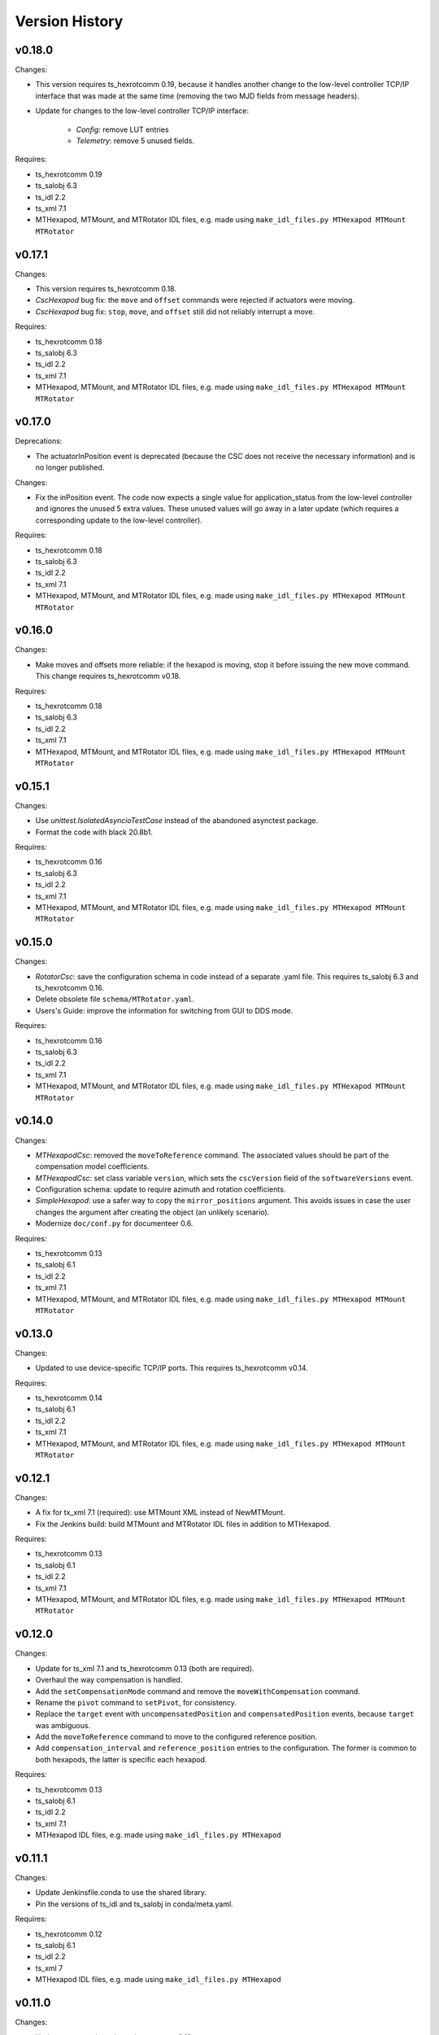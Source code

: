 .. py:currentmodule:: lsst.ts.mthexapod

.. _lsst.ts.mthexapod.version_history:

###############
Version History
###############

v0.18.0
-------

Changes:

* This version requires ts_hexrotcomm 0.19, because it handles another change
  to the low-level controller TCP/IP interface that was made at the same time
  (removing the two MJD fields from message headers).
* Update for changes to the low-level controller TCP/IP interface:

    * `Config`: remove LUT entries
    * `Telemetry`: remove 5 unused fields.

Requires:

* ts_hexrotcomm 0.19
* ts_salobj 6.3
* ts_idl 2.2
* ts_xml 7.1
* MTHexapod, MTMount, and MTRotator IDL files, e.g. made using ``make_idl_files.py MTHexapod MTMount MTRotator``

v0.17.1
-------

Changes:

* This version requires ts_hexrotcomm 0.18.
* `CscHexapod` bug fix: the ``move`` and ``offset`` commands were rejected if actuators were moving.
* `CscHexapod` bug fix: ``stop``, ``move``, and ``offset`` still did not reliably interrupt a move.

Requires:

* ts_hexrotcomm 0.18
* ts_salobj 6.3
* ts_idl 2.2
* ts_xml 7.1
* MTHexapod, MTMount, and MTRotator IDL files, e.g. made using ``make_idl_files.py MTHexapod MTMount MTRotator``

v0.17.0
-------

Deprecations:

* The actuatorInPosition event is deprecated (because the CSC does not receive the necessary information)
  and is no longer published.

Changes:

* Fix the inPosition event.
  The code now expects a single value for application_status from the low-level controller
  and ignores the unused 5 extra values. These unused values will go away in a later update
  (which requires a corresponding update to the low-level controller).

Requires:

* ts_hexrotcomm 0.18
* ts_salobj 6.3
* ts_idl 2.2
* ts_xml 7.1
* MTHexapod, MTMount, and MTRotator IDL files, e.g. made using ``make_idl_files.py MTHexapod MTMount MTRotator``

v0.16.0
-------

Changes:

* Make moves and offsets more reliable: if the hexapod is moving, stop it before issuing the new move command.
  This change requires ts_hexrotcomm v0.18.

Requires:

* ts_hexrotcomm 0.18
* ts_salobj 6.3
* ts_idl 2.2
* ts_xml 7.1
* MTHexapod, MTMount, and MTRotator IDL files, e.g. made using ``make_idl_files.py MTHexapod MTMount MTRotator``

v0.15.1
-------

Changes:

* Use `unittest.IsolatedAsyncioTestCase` instead of the abandoned asynctest package.
* Format the code with black 20.8b1.

Requires:

* ts_hexrotcomm 0.16
* ts_salobj 6.3
* ts_idl 2.2
* ts_xml 7.1
* MTHexapod, MTMount, and MTRotator IDL files, e.g. made using ``make_idl_files.py MTHexapod MTMount MTRotator``

v0.15.0
-------

Changes:

* `RotatorCsc`: save the configuration schema in code instead of a separate .yaml file.
  This requires ts_salobj 6.3 and ts_hexrotcomm 0.16.
* Delete obsolete file ``schema/MTRotator.yaml``.
* Users's Guide: improve the information for switching from GUI to DDS mode.

Requires:

* ts_hexrotcomm 0.16
* ts_salobj 6.3
* ts_idl 2.2
* ts_xml 7.1
* MTHexapod, MTMount, and MTRotator IDL files, e.g. made using ``make_idl_files.py MTHexapod MTMount MTRotator``

v0.14.0
-------

Changes:

* `MTHexapodCsc`: removed the ``moveToReference`` command.
  The associated values should be part of the compensation model coefficients.
* `MTHexapodCsc`: set class variable ``version``, which sets the ``cscVersion`` field of the ``softwareVersions`` event.
* Configuration schema: update to require azimuth and rotation coefficients.
* `SimpleHexapod`: use a safer way to copy the ``mirror_positions`` argument.
  This avoids issues in case the user changes the argument after creating the object (an unlikely scenario).
* Modernize ``doc/conf.py`` for documenteer 0.6.

Requires:

* ts_hexrotcomm 0.13
* ts_salobj 6.1
* ts_idl 2.2
* ts_xml 7.1
* MTHexapod, MTMount, and MTRotator IDL files, e.g. made using ``make_idl_files.py MTHexapod MTMount MTRotator``

v0.13.0
-------

Changes:

* Updated to use device-specific TCP/IP ports.
  This requires ts_hexrotcomm v0.14.

Requires:

* ts_hexrotcomm 0.14
* ts_salobj 6.1
* ts_idl 2.2
* ts_xml 7.1
* MTHexapod, MTMount, and MTRotator IDL files, e.g. made using ``make_idl_files.py MTHexapod MTMount MTRotator``

v0.12.1
-------

Changes:

* A fix for tx_xml 7.1 (required): use MTMount XML instead of NewMTMount.
* Fix the Jenkins build: build MTMount and MTRotator IDL files in addition to MTHexapod.

Requires:

* ts_hexrotcomm 0.13
* ts_salobj 6.1
* ts_idl 2.2
* ts_xml 7.1
* MTHexapod, MTMount, and MTRotator IDL files, e.g. made using ``make_idl_files.py MTHexapod MTMount MTRotator``

v0.12.0
-------

Changes:

* Update for ts_xml 7.1 and ts_hexrotcomm 0.13 (both are required).
* Overhaul the way compensation is handled.
* Add the ``setCompensationMode`` command and remove the ``moveWithCompensation`` command.
* Rename the ``pivot`` command to ``setPivot``, for consistency.
* Replace the ``target`` event with ``uncompensatedPosition`` and ``compensatedPosition`` events, because ``target`` was ambiguous.
* Add the ``moveToReference`` command to move to the configured reference position.
* Add ``compensation_interval`` and ``reference_position`` entries to the configuration.
  The former is common to both hexapods, the latter is specific each hexapod.

Requires:

* ts_hexrotcomm 0.13
* ts_salobj 6.1
* ts_idl 2.2
* ts_xml 7.1
* MTHexapod IDL files, e.g. made using ``make_idl_files.py MTHexapod``

v0.11.1
-------

Changes:

* Update Jenkinsfile.conda to use the shared library.
* Pin the versions of ts_idl and ts_salobj in conda/meta.yaml.

Requires:

* ts_hexrotcomm 0.12
* ts_salobj 6.1
* ts_idl 2.2
* ts_xml 7
* MTHexapod IDL files, e.g. made using ``make_idl_files.py MTHexapod``

v0.11.0
-------

Changes:

* Update to use and require ts_hexrotcomm 0.12:

    * Add argument ``curr_tai`` to `MockMTHexapodController.update_telemetry` and use it.

Requires:

* ts_hexrotcomm 0.12
* ts_salobj 6.1
* ts_idl 2.2
* ts_xml 7
* MTHexapod IDL files, e.g. made using ``make_idl_files.py MTHexapod``

v0.10.0
-------

Changes:

* Updated to use and require ts_xml 7, ts_idl 2.2, and ts_hexrotcomm 0.11:

    * Rename SAL component and ts_idl enum module ``Hexapod`` to ``MTHexapod``.

* Renamed the package to ``ts_mthexapod``.

Requires:

* ts_hexrotcomm 0.11
* ts_salobj 6.1
* ts_idl 2.2
* ts_xml 7
* MTHexapod IDL files, e.g. made using ``make_idl_files.py MTHexapod``

v0.9.0
------

Changes:

* Updated to use and require ts_salobj 6.1 and ts_hexrotcomm 0.10.
* Update the handling of initial_state in `HexapodCsc`:

    * If initial_state != OFFLINE then report all transitional summary states and controller states at startup.
    * Require initial_state = OFFLINE unless simulating.

Requires:

* ts_hexrotcomm 0.10
* ts_salobj 6.1
* ts_idl 2
* ts_xml 6.2
* Hexapod IDL files, e.g. made using ``make_idl_files.py Hexapod``
* ts_simactuators 2

v0.8.0
------

Major Changes:

* Add support for compensated moves, where compensation is done in the CSC instead of in the low-level controller.
* Add a data fitter for compensation data. See the README in new directory ``fitter``.
* Overhaul the SAL API.
* Modernize the documentation.

Minor Changes:

* Add missing ``config_dir`` constructor argument to `HexapodCsc`.
* Use `lsst.ts.salobj.BaseCscTestCase` and `lsst.ts.salobj.CscCommander` instead of the versions in ts_hexrotcomm.
* Add several ``<x>_jitter`` attributes to `MockMTHexapodController` to clarify the mount of jitter added to measured values.
* Use corrected spelling of ``Hexapod.ApplicationStatus.SAFETY_INTERLOCK``.
  This requires ts_idl 1.4 or later.

Requires:

* ts_hexrotcomm 0.7
* ts_salobj 5.15 or 6
* ts_idl 1.4 (for salobj 5) or 2 (for salobj 6)
* ts_xml 6.2
* Hexapod IDL files, e.g. made using ``make_idl_files.py Hexapod``
* ts_simactuators 2

v0.7.0
------

Changes:

* Make `HexapodCsc` configurable.

Requires:

* ts_hexrotcomm 0.7
* ts_salobj 5.15
* ts_idl 1
* ts_xml 4.6
* Hexapod IDL files, e.g. made using ``make_idl_files.py Hexapod``
* ts_simactuators 2

v0.6.0
------

Changes:

* Update for ts_simactuators 2.

Requires:

* ts_hexrotcomm 0.5
* ts_salobj 5.15
* ts_idl 1
* ts_xml 4.6
* Hexapod IDL files, e.g. made using ``make_idl_files.py Hexapod``
* ts_simactuators 2

v0.5.4
------

Changes:

* Add black to conda test dependencies.

Requires:

* ts_hexrotcomm 0.2
* ts_salobj 5.11
* ts_idl 1
* ts_xml 4.6
* Hexapod IDL files, e.g. made using ``make_idl_files.py Hexapod``
* ts_simactuators

v0.5.3
------

Changes:

* Add ``tests/test_black.py`` to verify that files are formatted with black.
  This requires ts_salobj 5.11 or later.
* Update ``.travis.yml`` to remove ``sudo: false`` to github travis checks pass once again.

Requires:

* ts_hexrotcomm 0.2
* ts_salobj 5.11
* ts_idl 1
* ts_xml 4.6
* Hexapod IDL files, e.g. made using ``make_idl_files.py Hexapod``
* ts_simactuators

v0.5.2
------

* Fix flake8 violations.
* Add Jenkinsfile for CI job.

Requires:

* ts_hexrotcomm 0.2
* ts_salobj 5
* ts_idl 1
* ts_xml 4.6
* Hexapod IDL files, e.g. made using ``make_idl_files.py Hexapod``
* ts_simactuators

v0.5.1
------

* Include conda package build configuration.
* Added a Jenkinsfile to support continuous integration and to build conda packages.

Requires:

* ts_hexrotcomm 0.2
* ts_salobj 5
* ts_idl 1
* ts_xml 4.6
* Hexapod IDL files, e.g. made using ``make_idl_files.py Hexapod``
* ts_simactuators

v0.5.0
------

Use `lsst.ts.simactuators.PointToPointActuator` instead of an internal copy.

Requires:

* ts_hexrotcomm 0.2
* ts_salobj 5
* ts_idl 1
* ts_xml 4.6
* Hexapod IDL files, e.g. made using ``make_idl_files.py Hexapod``
* ts_simactuators

v0.4.0
------

Major changes:

* Use correct hexapod geometry in the simulation mode.
  The motion limits and reported actuator lengths and limits should now be much more realistic.
* Code formatted by ``black``, with a pre-commit hook to enforce this.
  See the README file for configuration instructions.

Requires:

* ts_hexrotcomm 0.2
* ts_salobj 5
* ts_idl 1
* ts_xml 4.6
* Hexapod IDL files, e.g. made using ``make_idl_files.py Hexapod``

v0.3.1
------

Version 0.3.1

Add a link to the docs in the README file.
Add a unit test.

Requires:

* ts_hexrotcomm 0.2
* ts_salobj 5
* ts_idl 1
* ts_xml 4.6
* Hexapod IDL files, e.g. made using ``make_idl_files.py Hexapod``

v0.3.0
------

Update for changes to the XML.

Requires:

* ts_hexrotcomm 0.2
* ts_salobj 5
* ts_idl 1
* ts_xml 4.6
* Hexapod IDL files, e.g. made using ``make_idl_files.py Hexapod``

v0.2.2
------

The first version we tested against the real hexapod controller!

Requires:
* ts_hexrotcomm v0.1.0
* ts_salobj 5
* ts_idl 1
* Hexapod IDL files, e.g. made using ``make_idl_files.py Hexapod``

